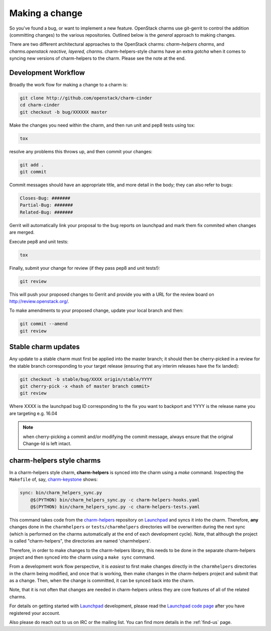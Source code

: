 .. _making-a-change:

Making a change
===============

So you've found a bug, or want to implement a new feature.  OpenStack charms
use git-gerrit to control the addition (committing changes) to the various
repositories.  Outlined below is the *general* approach to making changes.

There are two different architectural approaches to the OpenStack charms:
*charm-helpers charms*, and *charms.openstack reactive, layered, charms*.
charm-helpers-style charms have an extra *gotcha* when it comes to syncing new
versions of charm-helpers to the charm.  Please see the note at the end.

Development Workflow
~~~~~~~~~~~~~~~~~~~~

Broadly the work flow for making a change to a charm is:

.. code:: bash

    git clone http://github.com/openstack/charm-cinder
    cd charm-cinder
    git checkout -b bug/XXXXXX master

Make the changes you need within the charm, and then run unit and pep8 tests using tox:

.. code:: bash

    tox

resolve any problems this throws up, and then commit your changes:

.. code:: bash

    git add .
    git commit

Commit messages should have an appropriate title, and more detail in the body; they
can also refer to bugs:

.. code:: bash

    Closes-Bug: #######
    Partial-Bug: #######
    Related-Bug: #######

Gerrit will automatically link your proposal to the bug reports on launchpad and
mark them fix commited when changes are merged.

Execute pep8 and unit tests:

.. code:: bash

    tox

Finally, submit your change for review (if they pass pep8 and unit tests!):

.. code:: bash

    git review

This will push your proposed changes to Gerrit and provide you with a URL for the
review board on http://review.openstack.org/.

To make amendments to your proposed change, update your local branch and then:

.. code:: bash

    git commit --amend
    git review

Stable charm updates
~~~~~~~~~~~~~~~~~~~~

Any update to a stable charm must first be applied into the master branch; it should
then be cherry-picked in a review for the stable branch corresponding to your target
release (ensuring that any interim releases have the fix landed):

.. code:: bash

    git checkout -b stable/bug/XXXX origin/stable/YYYY
    git cherry-pick -x <hash of master branch commit>
    git review

Where XXXX is the launchpad bug ID corresponding to the fix you want to backport and
YYYY is the release name you are targeting e.g. 16.04

.. note:: when cherry-picking a commit and/or modifying the commit message, always ensure that
          the original Change-Id is left intact.

charm-helpers style charms
~~~~~~~~~~~~~~~~~~~~~~~~~~

In a charm-helpers style charm, **charm-helpers** is synced into the charm using
a *make* command.  Inspecting the ``Makefile`` of, say, `charm-keystone
<https://github.com/openstack/charm-keystone>`_ shows:

.. code:: Makefile

    sync: bin/charm_helpers_sync.py
        @$(PYTHON) bin/charm_helpers_sync.py -c charm-helpers-hooks.yaml
        @$(PYTHON) bin/charm_helpers_sync.py -c charm-helpers-tests.yaml

This command takes code from the `charm-helpers
<https://launchpad.net/charm-helpers>`_ repository on `Launchpad
<https://launchpad.net/>`_ and syncs it into the charm.  Therefore, **any**
changes done in the ``charmhelpers`` or ``tests/charmhelpers`` directories will
be overwritten during the next sync (which is performed on the charms
automatically at the end of each development cycle).  Note, that although the
project is called "charm-helpers", the directories are named 'charmhelpers'.

Therefore, in order to make changes to the charm-helpers library, this needs to
be done in the separate charm-helpers project and then synced into the charm
using a ``make sync`` command.

From a development work flow perspective, it is *easiest* to first make changes
directly in the ``charmhelpers`` directories in the charm being modified, and
once that is working, then make changes in the charm-helpers project and submit
that as a change.  Then, when the change is committed, it can be synced back
into the charm.

Note, that it is not often that changes are needed in charm-helpers unless they
are core features of all of the related charms.

For details on getting started with `Launchpad`_ development, please read the `Launchpad code page
<https://help.launchpad.net/Code>`_ after you have registered your account.

Also please do reach out to us on IRC or the mailing list. You can find more
details in the :ref:`find-us` page.

